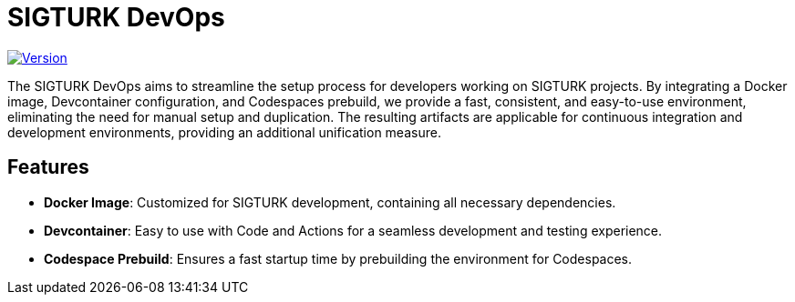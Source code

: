 = SIGTURK DevOps

image:https://img.shields.io/badge/version-0.0.0-blue.svg["Version", link="https://semver.org"]
// image:https://img.shields.io/docker/pulls/????/????.svg["Docker Pulls", link="https://hub.docker.com/r/sigturk/sigturk-dev"]
// image:https://img.shields.io/badge/Codespaces-Supported-green.svg["Codespaces", link="https://github.com/features/codespaces"]

The SIGTURK DevOps aims to streamline the setup process for developers working on SIGTURK projects. By integrating a Docker image, Devcontainer configuration, and Codespaces prebuild, we provide a fast, consistent, and easy-to-use environment, eliminating the need for manual setup and duplication. The resulting artifacts are applicable for continuous integration and development environments, providing an additional unification measure.

== Features

* *Docker Image*: Customized for SIGTURK development, containing all necessary dependencies.
* *Devcontainer*: Easy to use with Code and Actions for a seamless development and testing experience.
* *Codespace Prebuild*: Ensures a fast startup time by prebuilding the environment for Codespaces.
